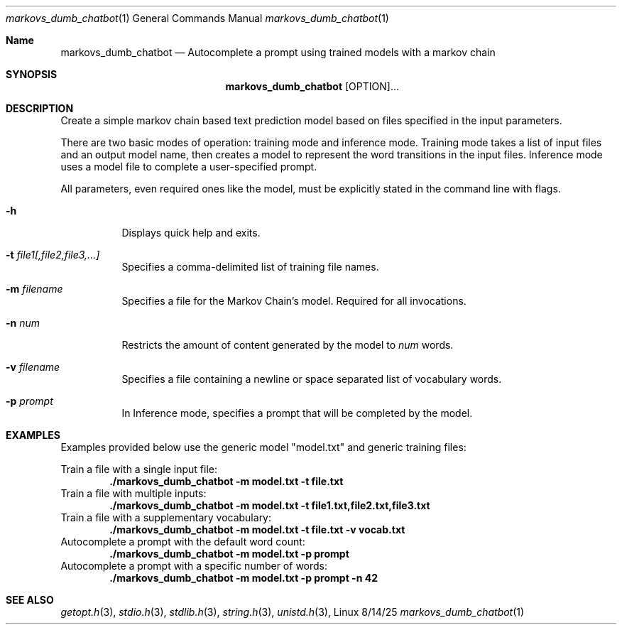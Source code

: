 .\"man groff_mdoc for more details
.Dd 8/14/25               \" DATE
.Dt markovs_dumb_chatbot 1
.Os Linux
.Sh Name
.Nm markovs_dumb_chatbot
.\" The following lines are read in generating the apropos(man -k) database. Use only key
.\" words here as the database is built based on the words here and in the .ND line.
.\" Use .Nm macro to designate other names for the documented program.
.Nd Autocomplete a prompt using trained models with a markov chain
.Sh SYNOPSIS
.Nm
[OPTION]...
.Sh DESCRIPTION
Create a simple markov chain based text prediction model based on files specified
in the input parameters.
.Pp
There are two basic modes of operation: training mode and inference mode. Training mode
takes a list of input files and an output model name, then creates a model to represent
the word transitions in the input files. Inference mode uses a model file to complete
a user-specified prompt.
.Pp
All parameters, even required ones like the model, must be explicitly stated in the
command line with flags.
.Bl -tag -width Ds
.It Fl h
Displays quick help and exits.
.It Fl t Ar file1[,file2,file3,...]
Specifies a comma-delimited list of training file names.
.It Fl m Ar filename
Specifies a file for the Markov Chain's model. Required for all invocations.
.It Fl n Ar num
Restricts the amount of content generated by the model to
.Ar num
words.
.It Fl v Ar filename
Specifies a file containing a newline or space separated list of vocabulary words.
.It Fl p Ar prompt
In Inference mode, specifies a prompt that will be completed by the model.
.El
.Sh EXAMPLES
.Pp
Examples provided below use the generic model "model.txt" and generic training files:
.Pp
Train a file with a single input file:
.Dl ./markovs_dumb_chatbot -m model.txt -t file.txt
Train a file with multiple inputs:
.Dl ./markovs_dumb_chatbot -m model.txt -t file1.txt,file2.txt,file3.txt
Train a file with a supplementary vocabulary:
.Dl ./markovs_dumb_chatbot -m model.txt -t file.txt -v vocab.txt
Autocomplete a prompt with the default word count:
.Dl ./markovs_dumb_chatbot -m model.txt -p prompt
Autocomplete a prompt with a specific number of words:
.Dl ./markovs_dumb_chatbot -m model.txt -p prompt -n 42
.Sh SEE ALSO
.\" List links in ascending order by section, alphabetically within a section.
.\" Please do not reference files that do not exist without filing a bug report
.Xr getopt.h 3 ,
.Xr stdio.h 3 ,
.Xr stdlib.h 3 ,
.Xr string.h 3 ,
.Xr unistd.h 3 ,
